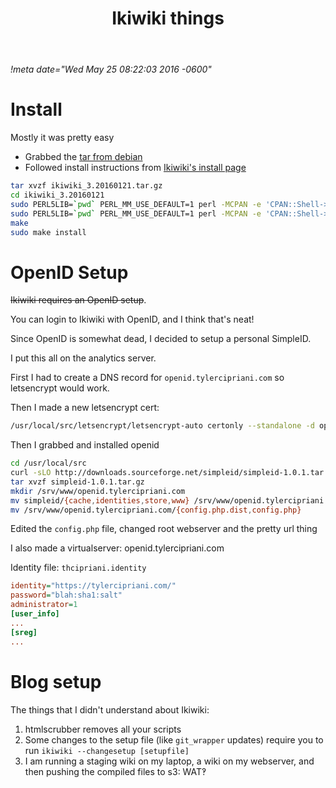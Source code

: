 #+TITLE: Ikiwiki things
[[!meta date="Wed May 25 08:22:03 2016 -0600"]]
* Install

Mostly it was pretty easy

- Grabbed the [[https://packages.debian.org/unstable/source/ikiwiki][tar from debian]]
- Followed install instructions from [[https://ikiwiki.info/install/][Ikiwiki's install page]]

#+BEGIN_SRC sh
tar xvzf ikiwiki_3.20160121.tar.gz
cd ikiwiki_3.20160121
sudo PERL5LIB=`pwd` PERL_MM_USE_DEFAULT=1 perl -MCPAN -e 'CPAN::Shell->install("Bundle::IkiWiki")'
sudo PERL5LIB=`pwd` PERL_MM_USE_DEFAULT=1 perl -MCPAN -e 'CPAN::Shell->install("Bundle::IkiWiki::Extras")'
make
sudo make install
#+END_SRC

* OpenID Setup

+Ikiwiki requires an OpenID setup+.

You can login to Ikiwiki with OpenID, and I think that's neat!

Since OpenID is somewhat dead, I decided to setup a personal SimpleID.

I put this all on the analytics server.

First I had to create a DNS record for ~openid.tylercipriani.com~ so letsencrypt would work.

Then I made a new letsencrypt cert:
#+BEGIN_SRC sh
/usr/local/src/letsencrypt/letsencrypt-auto certonly --standalone -d openid.tylercipriani.com
#+END_SRC

Then I grabbed and installed openid

#+BEGIN_SRC sh
cd /usr/local/src
curl -sLO http://downloads.sourceforge.net/simpleid/simpleid-1.0.1.tar.gz
tar xvzf simpleid-1.0.1.tar.gz
mkdir /srv/www/openid.tylercipriani.com
mv simpleid/{cache,identities,store,www} /srv/www/openid.tylercipriani.com
mv /srv/www/openid.tylercipriani.com/{config.php.dist,config.php}
#+END_SRC

Edited the ~config.php~ file, changed root webserver and the pretty url thing

I also made a virtualserver: openid.tylercipriani.com

Identity file: ~thcipriani.identity~

#+BEGIN_SRC ini
identity="https://tylercipriani.com/"
password="blah:sha1:salt"
administrator=1
[user_info]
...
[sreg]
...
#+END_SRC

* Blog setup

The things that I didn't understand about Ikiwiki:

1. htmlscrubber removes all your scripts
2. Some changes to the setup file (like =git_wrapper= updates) require you to run =ikiwiki --changesetup [setupfile]=
3. I am running a staging wiki on my laptop, a wiki on my webserver, and then pushing the compiled files to s3: WAT‽
